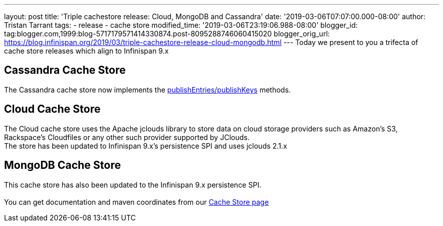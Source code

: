 ---
layout: post
title: 'Triple cachestore release: Cloud, MongoDB and Cassandra'
date: '2019-03-06T07:07:00.000-08:00'
author: Tristan Tarrant
tags:
- release
- cache store
modified_time: '2019-03-06T23:19:06.988-08:00'
blogger_id: tag:blogger.com,1999:blog-5717179571414330874.post-8095288746060415020
blogger_orig_url: https://blog.infinispan.org/2019/03/triple-cachestore-release-cloud-mongodb.html
---
Today we present to you a trifecta of cache store releases which align
to Infinispan 9.x +

== Cassandra Cache Store

The Cassandra cache store now implements the
https://docs.jboss.org/infinispan/9.4/apidocs/org/infinispan/persistence/spi/AdvancedCacheLoader.html#publishEntries(java.util.function.Predicate,boolean,boolean)[publishEntries/publishKeys]
methods. +

== Cloud Cache Store

The Cloud cache store uses the Apache jclouds library to store data on
cloud storage providers such as Amazon’s S3, Rackspace’s Cloudfiles or
any other such provider supported by JClouds. +
The store has been updated to Infinispan 9.x's persistence SPI and uses
jclouds 2.1.x +

== MongoDB Cache Store

This cache store has also been updated to the Infinispan 9.x persistence
SPI. +
 +
You can get documentation and maven coordinates from our
http://infinispan.org/cache-store-implementations/[Cache Store page]
